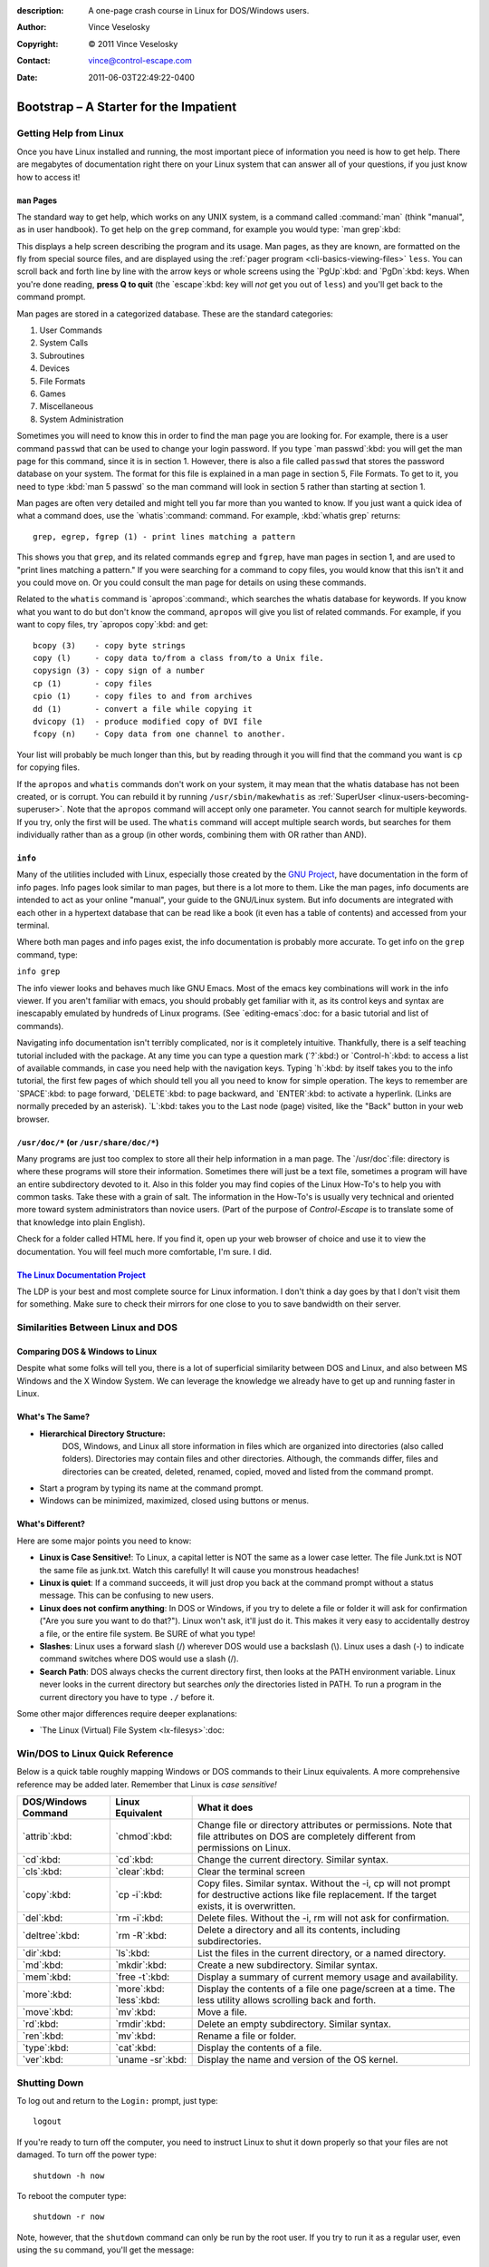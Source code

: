:description: A one-page crash course in Linux for DOS/Windows users.
:Author: Vince Veselosky
:Copyright: © 2011 Vince Veselosky
:Contact: vince@control-escape.com
:Date: 2011-06-03T22:49:22-0400

Bootstrap – A Starter for the Impatient
================================================================================
.. highlight:: bash

.. _linux-bootstrap-getting-help:

Getting Help from Linux
********************************************************************************
Once you have Linux installed and running, the most important piece of
information you need is how to get help. There are megabytes of documentation
right there on your Linux system that can answer all of your questions, if you
just know how to access it!

.. _linux-bootstrap-man-pages:

``man`` Pages
--------------------------------------------------------------------------------
The standard way to get help, which works on any UNIX system, is a command called
:command:`man` (think "manual", as in user handbook). To get help on the ``grep``
command, for example you would type: `man grep`:kbd:

This displays a help screen describing the program and its usage. Man pages, as
they are known, are formatted on the fly from special source files, and are
displayed using the :ref:`pager program <cli-basics-viewing-files>`
``less``. You can scroll back and forth line by line with the arrow keys or whole
screens using the `PgUp`:kbd: and `PgDn`:kbd: keys. When you're done reading,
**press Q to quit** (the `escape`:kbd: key will *not* get you out of ``less``) and
you'll get back to the command prompt.

Man pages are stored in a categorized database. These are the
standard categories:

#) User Commands
#) System Calls
#) Subroutines
#) Devices
#) File Formats
#) Games
#) Miscellaneous
#) System Administration

Sometimes you will need to know this in order to find the man page you are
looking for. For example, there is a user command ``passwd`` that can be used
to change your login password. If you type `man passwd`:kbd: you will get the
man page for this command, since it is in section 1. However, there is also a
file called ``passwd`` that stores the password database on your system. The
format for this file is explained in a man page in section 5, File Formats. To
get to it, you need to type :kbd:`man 5 passwd` so the man command will look
in section 5 rather than starting at section 1.

Man pages are often very detailed and might tell you far more than you wanted
to know. If you just want a quick idea of what a command does, use the
`whatis`:command: command. For example, :kbd:`whatis grep` returns::

    grep, egrep, fgrep (1) - print lines matching a pattern

This shows you that ``grep``, and its related commands ``egrep`` and
``fgrep``, have man pages in section 1, and are used to "print lines matching
a pattern." If you were searching for a command to copy files, you would know
that this isn't it and you could move on. Or you could consult the man page
for details on using these commands.

Related to the ``whatis`` command is `apropos`:command:, which searches the
whatis database for keywords. If you know what you want to do but don't know
the command, ``apropos`` will give you list of related commands. For example,
if you want to copy files, try `apropos copy`:kbd: and get::

    bcopy (3)    - copy byte strings
    copy (l)     - copy data to/from a class from/to a Unix file.
    copysign (3) - copy sign of a number
    cp (1)       - copy files
    cpio (1)     - copy files to and from archives
    dd (1)       - convert a file while copying it
    dvicopy (1)  - produce modified copy of DVI file
    fcopy (n)    - Copy data from one channel to another.

Your list will probably be much longer than this, but by reading through it
you will find that the command you want is ``cp`` for copying files.

If the ``apropos`` and ``whatis`` commands don't work on your system, it may
mean that the whatis database has not been created, or is corrupt. You can
rebuild it by running ``/usr/sbin/makewhatis`` as :ref:`SuperUser
<linux-users-becoming-superuser>`. Note that the ``apropos`` command will
accept only one parameter. You cannot search for multiple keywords. If you
try, only the first will be used. The ``whatis`` command will accept multiple
search words, but searches for them individually rather than as a group (in
other words, combining them with OR rather than AND).

.. _linux-bootstrap-info:

``info``
--------------------------------------------------------------------------------
Many of the utilities included with Linux, especially those created by the
`GNU Project <http://www.gnu.org>`_, have documentation in the form of info
pages. Info pages look similar to man pages, but there is a lot more to them.
Like the man pages, info documents are intended to act as your online
"manual", your guide to the GNU/Linux system. But info documents are
integrated with each other in a hypertext database that can be read like a
book (it even has a table of contents) and accessed from your terminal.

Where both man pages and info pages exist, the info documentation is probably
more accurate. To get info on the ``grep`` command, type:

``info grep``

The info viewer looks and behaves much like GNU Emacs. Most of the emacs key
combinations will work in the info viewer. If you aren't familiar with emacs,
you should probably get familiar with it, as its control keys and syntax are
inescapably emulated by hundreds of Linux programs. (See `editing-emacs`:doc:
for a basic tutorial and list of commands).

Navigating info documentation isn't terribly complicated, nor is it completely
intuitive. Thankfully, there is a self teaching tutorial included with the
package. At any time you can type a question mark (`?`:kbd:) or
`Control-h`:kbd: to access a list of available commands, in case you need help
with the navigation keys. Typing `h`:kbd: by itself takes you to the info
tutorial, the first few pages of which should tell you all you need to know
for simple operation. The keys to remember are `SPACE`:kbd: to page forward,
`DELETE`:kbd: to page backward, and `ENTER`:kbd: to activate a hyperlink.
(Links are normally preceded by an asterisk). `L`:kbd: takes you to the Last
node (page) visited, like the "Back" button in your web browser.

.. _linux-bootstrap-usr-doc:

``/usr/doc/*`` (or ``/usr/share/doc/*``)
--------------------------------------------------------------------------------
Many programs are just too complex to store all their help information in a
man page. The `/usr/doc`:file: directory is where these programs will store
their information. Sometimes there will just be a text file, sometimes a
program will have an entire subdirectory devoted to it. Also in this folder
you may find copies of the Linux How-To's to help you with common tasks. Take
these with a grain of salt. The information in the How-To's is usually very
technical and oriented more toward system administrators than novice users.
(Part of the purpose of *Control-Escape* is to translate some of that
knowledge into plain English).

Check for a folder called HTML here. If you find it, open up your web browser
of choice and use it to view the documentation. You will feel much more
comfortable, I'm sure. I did.

.. _linux-bootstrap-ldp:

`The Linux Documentation Project <http://tldp.org>`_
--------------------------------------------------------------------------------
The LDP is your best and most complete source for Linux information. I don't
think a day goes by that I don't visit them for something. Make sure to check
their mirrors for one close to you to save bandwidth on their server.

.. _linux-bootstrap-similarities:

Similarities Between Linux and DOS
********************************************************************************

Comparing DOS & Windows to Linux
--------------------------------------------------------------------------------
Despite what some folks will tell you, there is a lot of superficial
similarity between DOS and Linux, and also between MS Windows and the X Window
System. We can leverage the knowledge we already have to get up and running
faster in Linux.

What's The Same?
--------------------------------------------------------------------------------
* **Hierarchical Directory Structure:**
   DOS, Windows, and Linux all store information in files which are organized into
   directories (also called folders). Directories may contain files and other
   directories. Although, the commands differ, files and directories can be
   created, deleted, renamed, copied, moved and listed from the command prompt.
* Start a program by typing its name at the command prompt.
* Windows can be minimized, maximized, closed using buttons or menus.

What's Different?
--------------------------------------------------------------------------------
Here are some major points you need to know:

* **Linux is Case Sensitive!**: To Linux, a capital letter is NOT the same as a
  lower case letter. The file Junk.txt is NOT the same file as junk.txt. Watch this
  carefully! It will cause you monstrous headaches!
* **Linux is quiet**: If a command succeeds, it will just drop you back at the
  command prompt without a status message. This can be confusing to new users.
* **Linux does not confirm anything**: In DOS or Windows, if you try to delete a
  file or folder it will ask for confirmation ("Are you sure you want to do
  that?"). Linux won't ask, it'll just do it. This makes it very easy to
  accidentally destroy a file, or the entire file system. Be SURE of what you type!
* **Slashes**: Linux uses a forward slash (/) wherever DOS would use a backslash
  (\\). Linux uses a dash (-) to indicate command switches where DOS would use a
  slash (/).
* **Search Path**: DOS always checks the current directory first, then looks at the
  PATH environment variable. Linux never looks in the current directory but
  searches *only* the directories listed in PATH. To run a program in the current
  directory you have to type ``./`` before it.

Some other major differences require deeper explanations:

* `The Linux (Virtual) File System <lx-filesys>`:doc:

.. _linux-bootstrap-quick-reference:

Win/DOS to Linux Quick Reference
********************************************************************************
Below is a quick table roughly mapping Windows or DOS commands to their Linux
equivalents. A more comprehensive reference may be added later. Remember that
Linux is *case sensitive!*

.. Editors: reST table syntax is *very* flaky. Check output carefully!

=================== =================== ========================
DOS/Windows Command Linux Equivalent    What it does
=================== =================== ========================
`attrib`:kbd:       `chmod`:kbd:        Change file or directory attributes or permissions. Note that file attributes on DOS are completely different from permissions on Linux.
`cd`:kbd:           `cd`:kbd:           Change the current directory.
                                        Similar syntax.
`cls`:kbd:          `clear`:kbd:        Clear the terminal screen
`copy`:kbd:         `cp -i`:kbd:        Copy files. Similar syntax. Without the -i,
                                        cp will not prompt for destructive actions
                                        like file replacement. If the target
                                        exists, it is overwritten.
`del`:kbd:          `rm -i`:kbd:        Delete files. Without the -i, rm will not
                                        ask for confirmation.
`deltree`:kbd:      `rm -R`:kbd:        Delete a directory and all its contents,
                                        including subdirectories.
`dir`:kbd:          `ls`:kbd:           List the files in the current directory,
                                        or a named directory.
`md`:kbd:           `mkdir`:kbd:        Create a new subdirectory. Similar syntax.
`mem`:kbd:          `free -t`:kbd:      Display a summary of current memory usage
                                        and availability.
`more`:kbd:         `more`:kbd:         Display the contents of a file one
                    `less`:kbd:         page/screen at a time. The less utility
                                        allows scrolling back and forth.
`move`:kbd:         `mv`:kbd:           Move a file.
`rd`:kbd:           `rmdir`:kbd:        Delete an empty subdirectory. Similar syntax.
`ren`:kbd:          `mv`:kbd:           Rename a file or folder.
`type`:kbd:         `cat`:kbd:          Display the contents of a file.
`ver`:kbd:          `uname -sr`:kbd:    Display the name and version of the OS kernel.
=================== =================== ========================

.. _linux-bootstrap-shutting-down:

Shutting Down
********************************************************************************
To log out and return to the ``Login:`` prompt, just type::

    logout

If you're ready to turn off the computer, you need to instruct Linux to shut
it down properly so that your files are not damaged. To turn off the power
type::

    shutdown -h now

To reboot the computer type::

    shutdown -r now

Note, however, that the ``shutdown`` command can only be run by the root user.
If you try to run it as a regular user, even using the ``su`` command, you'll
get the message::

    shutdown: must be root.

On Linux systems, an alternative is to use the commands ``/sbin/halt`` to
power down the computer and ``/sbin/reboot`` to reboot. These commands can be
run by regular users with the proper permissions. This is *not* universally
correct on UNIX systems, so it is recommended not to try this on non-Linux
systems.

